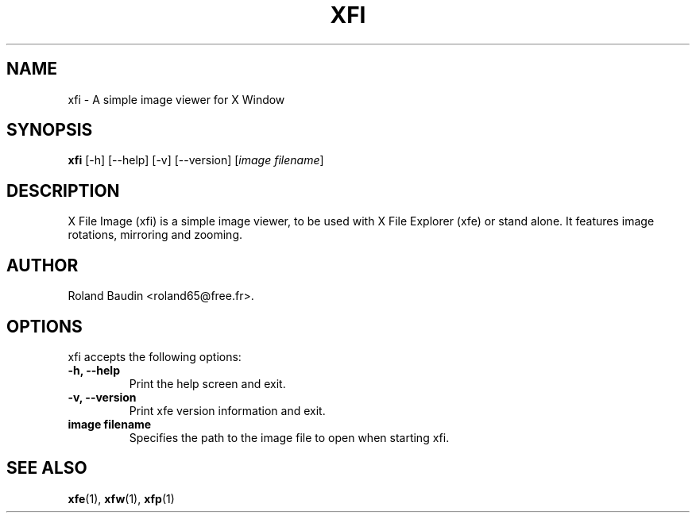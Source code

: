 .TH "XFI" "1" "3 December 2014" "Roland Baudin" ""
.SH "NAME"
xfi \- A simple image viewer for X Window
.SH "SYNOPSIS"
\fBxfi\fP [\-h] [\-\-help] [\-v] [\-\-version] [\fIimage filename\fP]
.SH "DESCRIPTION"
X File Image (xfi) is a simple image viewer, to be used with X File Explorer (xfe) or stand alone. It features image rotations, mirroring and zooming.
.SH "AUTHOR"
Roland Baudin <roland65@free.fr>.

.SH "OPTIONS"
xfi accepts the following options:
.TP 
.B \-h, \-\-help
Print the help screen and exit.
.TP 
.B \-v, \-\-version
Print xfe version information and exit.
.TP 
.B image filename
Specifies the path to the image file to open when starting xfi.



.SH "SEE ALSO"
.BR xfe (1), 
.BR xfw (1), 
.BR xfp (1)
